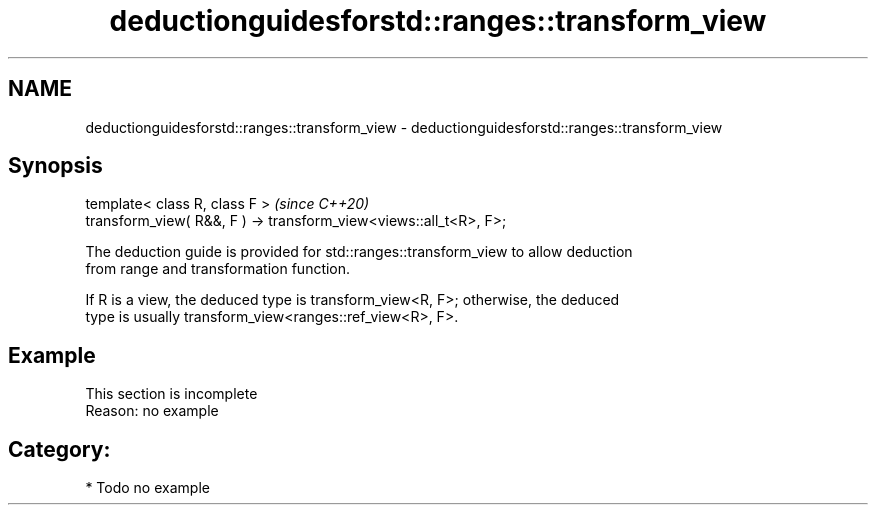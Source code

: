 .TH deductionguidesforstd::ranges::transform_view 3 "2021.11.17" "http://cppreference.com" "C++ Standard Libary"
.SH NAME
deductionguidesforstd::ranges::transform_view \- deductionguidesforstd::ranges::transform_view

.SH Synopsis
   template< class R, class F >                                     \fI(since C++20)\fP
   transform_view( R&&, F ) -> transform_view<views::all_t<R>, F>;

   The deduction guide is provided for std::ranges::transform_view to allow deduction
   from range and transformation function.

   If R is a view, the deduced type is transform_view<R, F>; otherwise, the deduced
   type is usually transform_view<ranges::ref_view<R>, F>.

.SH Example

    This section is incomplete
    Reason: no example

.SH Category:

     * Todo no example
